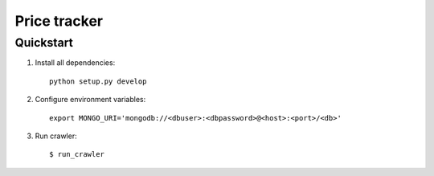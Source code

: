 =============
Price tracker
=============

Quickstart
==========

1. Install all dependencies::

    python setup.py develop


2. Configure environment variables::

    export MONGO_URI='mongodb://<dbuser>:<dbpassword>@<host>:<port>/<db>'

3. Run crawler::
  
    $ run_crawler
